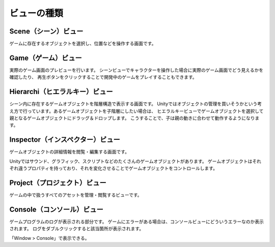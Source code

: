 =============
ビューの種類
=============

Scene（シーン）ビュー
=====================

ゲームに存在するオブジェクトを選択し、位置などを操作する画面です。


Game（ゲーム）ビュー
=====================

実際のゲーム画面のプレビューを行います。
シーンビューでキャラクターを操作した場合に実際のゲーム画面でどう見えるかを確認したり、
再生ボタンをクリックすることで開発中のゲームをプレイすることもできます。

Hierarchi（ヒエラルキー）ビュー
==============================

シーン内に存在するゲームオブジェクトを階層構造で表示する画面です。
Unityではオブジェクトの管理を買いそうかという考え方で行っています。あるゲームオブジェクトを子階層にしたい場合は、
ヒエラルキービューでゲームオブジェクトを選択して親となるゲームオブジェクトにドラッグ＆ドロップします。
こうすることで、子は親の動きに合わせて動作するようになります。

Inspector（インスペクター）ビュー
===============================

ゲームオブジェクトの詳細情報を閲覧・編集する画面です。

Unityではサウンド、グラフィック、スクリプトなどのたくさんのゲームオブジェクトがあります。
ゲームオブジェクトはそれぞれ違うプロパティを持っており、それを変化させることでゲームオブジェクトをコントロールします。


Project（プロジェクト）ビュー
============================

ゲームの中で扱うすべてのアセットを管理・閲覧するビューです。


Console（コンソール）ビュー
==========================

ゲームプログラムのログが表示される部分です。
ゲームにエラーがある場合は、コンソールビューにどういうエラーなのか表示されます。
ログをダブルクリックすると該当箇所が表示されます。

「Window > Console」で表示できる。
